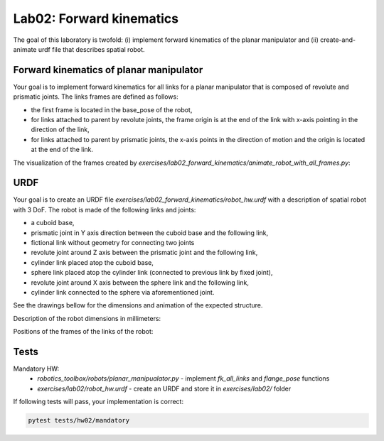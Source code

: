 ==========================
Lab02: Forward kinematics
==========================

The goal of this laboratory is twofold: (i) implement forward kinematics of the planar manipulator and (ii) create-and-animate urdf file that describes spatial robot.

Forward kinematics of planar manipulator
========================================

Your goal is to implement forward kinematics for all links for a planar manipulator that is composed of revolute and prismatic joints.
The links frames are defined as follows:

- the first frame is located in the base_pose of the robot,
- for links attached to parent by revolute joints, the frame origin is at the end of the link with x-axis pointing in the direction of the link,
- for links attached to parent by prismatic joints, the x-axis points in the direction of motion and the origin is located at the end of the link.

The visualization of the frames created by `exercises/lab02_forward_kinematics/animate_robot_with_all_frames.py`:

.. image:: lab02_fk_animation.gif
    :width: 800px
    :align: center


URDF
====

Your goal is to create an URDF file `exercises/lab02_forward_kinematics/robot_hw.urdf` with a description of spatial robot with 3 DoF.
The robot is made of the following links and joints:

- a cuboid base,
- prismatic joint in Y axis direction between the cuboid base and the following link,
- fictional link without geometry for connecting two joints
- revolute joint around Z axis between the prismatic joint and the following link,
- cylinder link placed atop the cuboid base,
- sphere link placed atop the cylinder link (connected to previous link by fixed joint),
- revolute joint around X axis between the sphere link and the following link,
- cylinder link connected to the sphere via aforementioned joint.

See the drawings bellow for the dimensions and animation of the expected structure.

.. image:: lab02_spatial.gif
    :width: 800px
    :align: center

Description of the robot dimensions in millimeters:

.. image:: lab02_spatial_description.png
    :width: 800px
    :align: center

Positions of the frames of the links of the robot:

.. image:: lab02_spatial_frames.png
    :width: 800px
    :align: center


Tests
=====

Mandatory HW:
 - `robotics_toolbox/robots/planar_manipualator.py`
   - implement `fk_all_links` and `flange_pose` functions
 - `exercises/lab02/robot_hw.urdf`
   - create an URDF and store it in `exercises/lab02/` folder

If following tests will pass, your implementation is correct:

.. code-block:: bash

    pytest tests/hw02/mandatory
